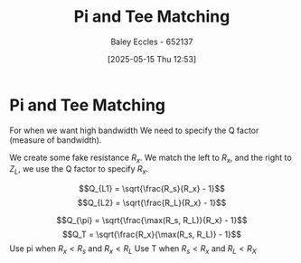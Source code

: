 :PROPERTIES:
:ID:       d61ae5c1-f062-4240-8db4-a6a24da446ab
:END:
#+title: Pi and Tee Matching
#+date: [2025-05-15 Thu 12:53]
#+AUTHOR: Baley Eccles - 652137
#+STARTUP: latexpreview

* Pi and Tee Matching
For when we want high bandwidth
[[file:Screenshot 2025-05-12 at 10-15-38 ENG305 Week 11 Lecture Slides.pdf.png]]
We need to specify the Q factor (measure of bandwidth).

We create some fake resistance $R_x$. We match the left to $R_x$, and the right to $Z_L$, we use the Q factor to specify $R_x$.

\[Q_{L1} = \sqrt{\frac{R_s}{R_x} - 1}\]
\[Q_{L2} = \sqrt{\frac{R_L}{R_x} - 1}\]

\[Q_{\pi} = \sqrt{\frac{\max(R_s, R_L)}{R_x} - 1}\]
\[Q_T = \sqrt{\frac{R_x}{\max(R_s, R_L)} - 1}\]
Use pi when $R_x < R_s$ and $R_x < R_L$
Use T when $R_s < R_x$ and $R_L < R_X$
